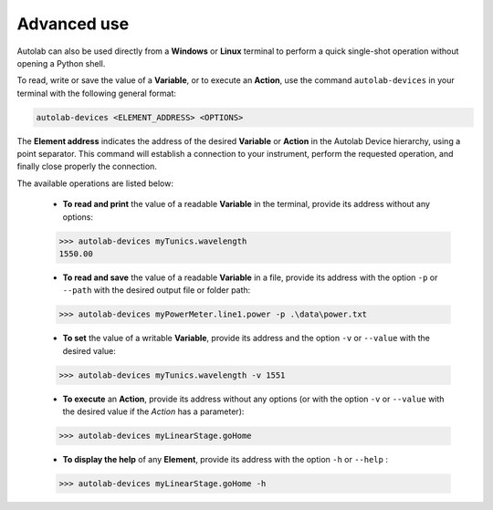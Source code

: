Advanced use
============

Autolab can also be used directly from a **Windows** or **Linux** terminal to perform a quick single-shot operation without opening a Python shell.

To read, write or save the value of a **Variable**, or to execute an **Action**, use the command ``autolab-devices`` in your terminal with the following general format:

.. code-block:: none

	autolab-devices <ELEMENT_ADDRESS> <OPTIONS>
	
The **Element address** indicates the address of the desired **Variable** or **Action** in the Autolab Device hierarchy, using a point separator. This command will establish a connection to your instrument, perform the requested operation, and finally close properly the connection.

The available operations are listed below:

	* **To read and print** the value of a readable **Variable** in the terminal, provide its address without any options:
	
	.. code-block:: none

		>>> autolab-devices myTunics.wavelength
		1550.00
	
	* **To read and save** the value of a readable **Variable** in a file, provide its address with the option ``-p`` or ``--path`` with the desired output file or folder path:
	
	.. code-block:: none

		>>> autolab-devices myPowerMeter.line1.power -p .\data\power.txt
	
	* **To set** the value of a writable **Variable**, provide its address and the option ``-v`` or ``--value`` with the desired value:
	
	.. code-block:: none

		>>> autolab-devices myTunics.wavelength -v 1551
	
	* **To execute** an **Action**, provide its address without any options (or with the option ``-v`` or ``--value`` with the desired value if the *Action* has a parameter):

	.. code-block:: none

		>>> autolab-devices myLinearStage.goHome
	
	* **To display the help** of any **Element**, provide its address with the option ``-h`` or ``--help`` :

	.. code-block:: none

		>>> autolab-devices myLinearStage.goHome -h

